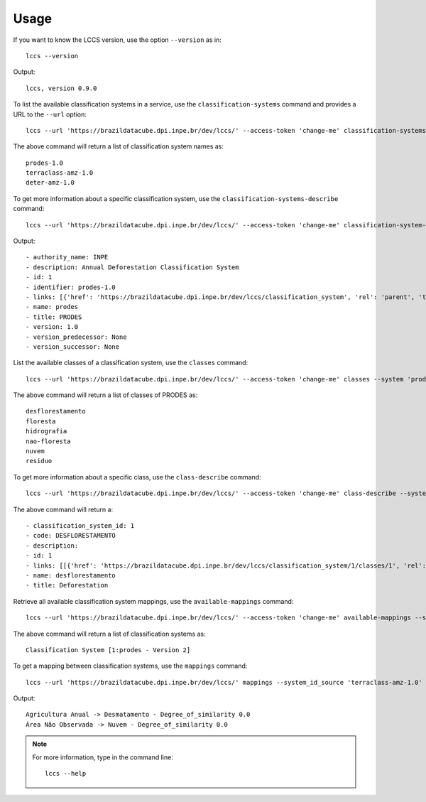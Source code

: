 ..
    This file is part of Python Client Library for LCCS-WS.
    Copyright (C) 2022 INPE.

    This program is free software: you can redistribute it and/or modify
    it under the terms of the GNU General Public License as published by
    the Free Software Foundation, either version 3 of the License, or
    (at your option) any later version.

    This program is distributed in the hope that it will be useful,
    but WITHOUT ANY WARRANTY; without even the implied warranty of
    MERCHANTABILITY or FITNESS FOR A PARTICULAR PURPOSE. See the
    GNU General Public License for more details.

    You should have received a copy of the GNU General Public License
    along with this program. If not, see <https://www.gnu.org/licenses/gpl-3.0.html>.

Usage
=====

If you want to know the LCCS version, use the option ``--version`` as in::

    lccs --version


Output::

    lccs, version 0.9.0


To list the available classification systems in a service, use the ``classification-systems`` command and provides a URL to the ``--url`` option::

    lccs --url 'https://brazildatacube.dpi.inpe.br/dev/lccs/' --access-token 'change-me' classification-systems


The above command will return a list of classification system names as::

    prodes-1.0
    terraclass-amz-1.0
    deter-amz-1.0

To get more information about a specific classification system, use the ``classification-systems-describe`` command::

    lccs --url 'https://brazildatacube.dpi.inpe.br/dev/lccs/' --access-token 'change-me' classification-system-description --system 'prodes-1.0'

Output::

        - authority_name: INPE
        - description: Annual Deforestation Classification System
        - id: 1
        - identifier: prodes-1.0
        - links: [{'href': 'https://brazildatacube.dpi.inpe.br/dev/lccs/classification_system', 'rel': 'parent', 'title': 'Link to this document', 'type': 'application/json'}, ..]
        - name: prodes
        - title: PRODES
        - version: 1.0
        - version_predecessor: None
        - version_successor: None



List the available classes of a classification system, use the ``classes`` command::

    lccs --url 'https://brazildatacube.dpi.inpe.br/dev/lccs/' --access-token 'change-me' classes --system 'prodes-1.0'

The above command will return a list of classes of PRODES as::

    desflorestamento
    floresta
    hidrografia
    nao-floresta
    nuvem
    residuo


To get more information about a specific class, use the ``class-describe`` command::

    lccs --url 'https://brazildatacube.dpi.inpe.br/dev/lccs/' --access-token 'change-me' class-describe --system 'prodes-1.0' --system_class 'desflorestamento'

The above command will return a::

    - classification_system_id: 1
    - code: DESFLORESTAMENTO
    - description:
    - id: 1
    - links: [[{'href': 'https://brazildatacube.dpi.inpe.br/dev/lccs/classification_system/1/classes/1', 'rel': 'self', 'title': 'Link to this document', 'type': 'application/json'},...]
    - name: desflorestamento
    - title: Deforestation


Retrieve all available classification system mappings, use the ``available-mappings`` command::

    lccs --url 'https://brazildatacube.dpi.inpe.br/dev/lccs/' --access-token 'change-me' available-mappings --system 'terraclass-amz-1.0'

The above command will return a list of classification systems as::

    Classification System [1:prodes - Version 2]


To get a mapping between classification systems, use the ``mappings`` command::

    lccs --url 'https://brazildatacube.dpi.inpe.br/dev/lccs/' mappings --system_id_source 'terraclass-amz-1.0' --system_id_target 'prodes-1.0'


Output::

    Agricultura Anual -> Desmatamento - Degree_of_similarity 0.0
    Área Não Observada -> Nuvem - Degree_of_similarity 0.0

.. note::

    For more information, type in the command line::

        lccs --help

